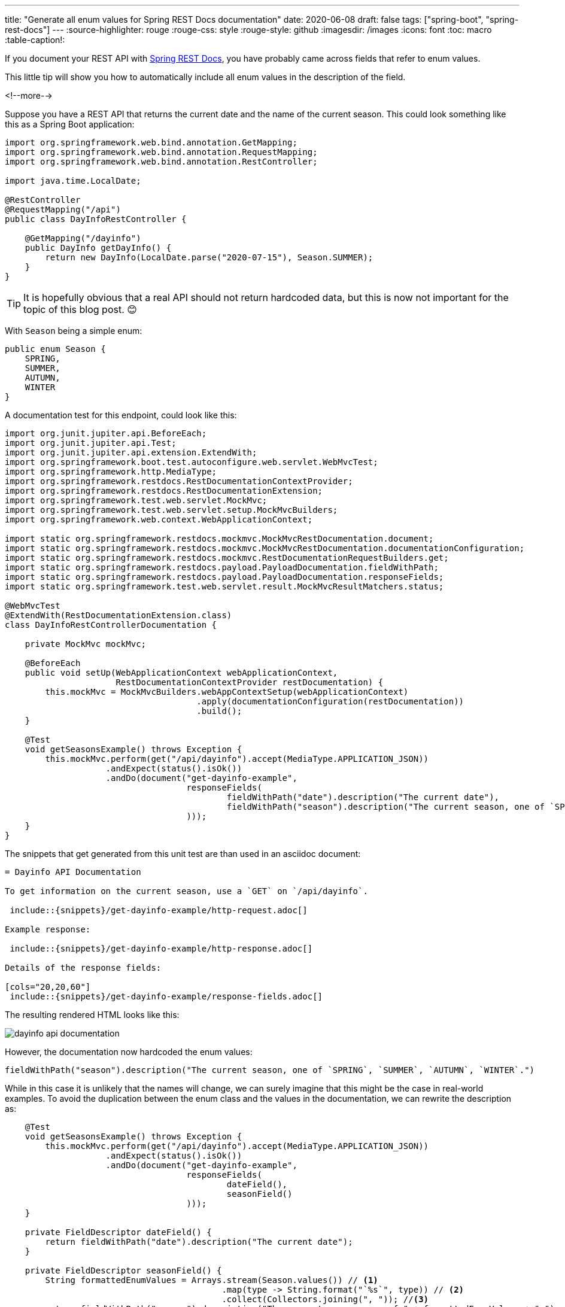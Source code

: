 ---
title: "Generate all enum values for Spring REST Docs documentation"
date: 2020-06-08
draft: false
tags: ["spring-boot", "spring-rest-docs"]
---
:source-highlighter: rouge
:rouge-css: style
:rouge-style: github
:imagesdir: /images
:icons: font
:toc: macro
:table-caption!:

If you document your REST API with https://spring.io/projects/spring-restdocs[Spring REST Docs], you have probably came across fields that refer to enum values.

This little tip will show you how to automatically include all enum values in the description of the field.

<!--more-->

Suppose you have a REST API that returns the current date and the name of the current season.
This could look something like this as a Spring Boot application:

[source,java]
----
import org.springframework.web.bind.annotation.GetMapping;
import org.springframework.web.bind.annotation.RequestMapping;
import org.springframework.web.bind.annotation.RestController;

import java.time.LocalDate;

@RestController
@RequestMapping("/api")
public class DayInfoRestController {

    @GetMapping("/dayinfo")
    public DayInfo getDayInfo() {
        return new DayInfo(LocalDate.parse("2020-07-15"), Season.SUMMER);
    }
}
----

[TIP]
====
It is hopefully obvious that a real API should not return hardcoded data, but this is now not important for the topic of this blog post. 😊
====

With `Season` being a simple enum:

[source,java]
----
public enum Season {
    SPRING,
    SUMMER,
    AUTUMN,
    WINTER
}
----

A documentation test for this endpoint, could look like this:

[source,java]
----
import org.junit.jupiter.api.BeforeEach;
import org.junit.jupiter.api.Test;
import org.junit.jupiter.api.extension.ExtendWith;
import org.springframework.boot.test.autoconfigure.web.servlet.WebMvcTest;
import org.springframework.http.MediaType;
import org.springframework.restdocs.RestDocumentationContextProvider;
import org.springframework.restdocs.RestDocumentationExtension;
import org.springframework.test.web.servlet.MockMvc;
import org.springframework.test.web.servlet.setup.MockMvcBuilders;
import org.springframework.web.context.WebApplicationContext;

import static org.springframework.restdocs.mockmvc.MockMvcRestDocumentation.document;
import static org.springframework.restdocs.mockmvc.MockMvcRestDocumentation.documentationConfiguration;
import static org.springframework.restdocs.mockmvc.RestDocumentationRequestBuilders.get;
import static org.springframework.restdocs.payload.PayloadDocumentation.fieldWithPath;
import static org.springframework.restdocs.payload.PayloadDocumentation.responseFields;
import static org.springframework.test.web.servlet.result.MockMvcResultMatchers.status;

@WebMvcTest
@ExtendWith(RestDocumentationExtension.class)
class DayInfoRestControllerDocumentation {

    private MockMvc mockMvc;

    @BeforeEach
    public void setUp(WebApplicationContext webApplicationContext,
                      RestDocumentationContextProvider restDocumentation) {
        this.mockMvc = MockMvcBuilders.webAppContextSetup(webApplicationContext)
                                      .apply(documentationConfiguration(restDocumentation))
                                      .build();
    }

    @Test
    void getSeasonsExample() throws Exception {
        this.mockMvc.perform(get("/api/dayinfo").accept(MediaType.APPLICATION_JSON))
                    .andExpect(status().isOk())
                    .andDo(document("get-dayinfo-example",
                                    responseFields(
                                            fieldWithPath("date").description("The current date"),
                                            fieldWithPath("season").description("The current season, one of `SPRING`, `SUMMER`, `AUTUMN`, `WINTER`.")
                                    )));
    }
}
----

The snippets that get generated from this unit test are than used in an asciidoc document:

[source,asciidoc]
----
= Dayinfo API Documentation

To get information on the current season, use a `GET` on `/api/dayinfo`.

 include::{snippets}/get-dayinfo-example/http-request.adoc[]

Example response:

 include::{snippets}/get-dayinfo-example/http-response.adoc[]

Details of the response fields:

[cols="20,20,60"]
 include::{snippets}/get-dayinfo-example/response-fields.adoc[]
----

The resulting rendered HTML looks like this:

image::{imagesdir}/2020/06/dayinfo-api-documentation.png[]

However, the documentation now hardcoded the enum values:

[source,java]
----
fieldWithPath("season").description("The current season, one of `SPRING`, `SUMMER`, `AUTUMN`, `WINTER`.")
----

While in this case it is unlikely that the names will change, we can surely imagine that this might be the case in real-world examples.
To avoid the duplication between the enum class and the values in the documentation, we can rewrite the description as:

[source,java]
----
    @Test
    void getSeasonsExample() throws Exception {
        this.mockMvc.perform(get("/api/dayinfo").accept(MediaType.APPLICATION_JSON))
                    .andExpect(status().isOk())
                    .andDo(document("get-dayinfo-example",
                                    responseFields(
                                            dateField(),
                                            seasonField()
                                    )));
    }

    private FieldDescriptor dateField() {
        return fieldWithPath("date").description("The current date");
    }

    private FieldDescriptor seasonField() {
        String formattedEnumValues = Arrays.stream(Season.values()) // <1>
                                           .map(type -> String.format("`%s`", type)) // <2>
                                           .collect(Collectors.joining(", ")); //<3>
        return fieldWithPath("season").description("The current season, one of " + formattedEnumValues + ".");
    }

----
<1> Create a `Stream` out of the values of the enum `Season`.
<2> Add backticks around the name of each enum value so that it is shown as a literal in the documentation.
<3> Join all enum names with a `, ` string to have a nicely formatted list of comma separated names.

The generated HTML will look exactly the same, but now it will be automatically up-to-date if the enum values should ever change.

See https://github.com/wimdeblauwe/blog-example-code/tree/master/generate-enum-values-spring-rest-docs[Github] for the full example sources.
